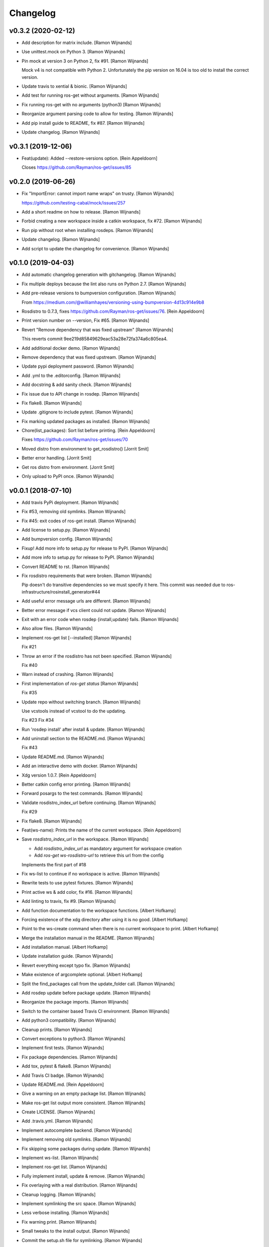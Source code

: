 Changelog
=========


v0.3.2 (2020-02-12)
-------------------
- Add description for matrix include. [Ramon Wijnands]
- Use unittest.mock on Python 3. [Ramon Wijnands]
- Pin mock at version 3 on Python 2, fix #91. [Ramon Wijnands]

  Mock v4 is not compatible with Python 2. Unfortunately the pip version
  on 16.04 is too old to install the correct version.
- Update travis to xential & bionic. [Ramon Wijnands]
- Add test for running ros-get without arguments. [Ramon Wijnands]
- Fix running ros-get with no arguments (python3) [Ramon Wijnands]
- Reorganize argument parsing code to allow for testing. [Ramon
  Wijnands]
- Add pip install guide to README, fix #87. [Ramon Wijnands]
- Update changelog. [Ramon Wijnands]


v0.3.1 (2019-12-06)
-------------------
- Feat(update): Added --restore-versions option. [Rein Appeldoorn]

  Closes https://github.com/Rayman/ros-get/issues/85


v0.2.0 (2019-06-26)
-------------------
- Fix "ImportError: cannot import name wraps" on trusty. [Ramon
  Wijnands]

  https://github.com/testing-cabal/mock/issues/257
- Add a short readme on how to release. [Ramon Wijnands]
- Forbid creating a new workspace inside a catkin workspace, fix #72.
  [Ramon Wijnands]
- Run pip without root when installing rosdeps. [Ramon Wijnands]
- Update changelog. [Ramon Wijnands]
- Add script to update the changelog for convenience. [Ramon Wijnands]


v0.1.0 (2019-04-03)
-------------------
- Add automatic changelog generation with gitchangelog. [Ramon Wijnands]
- Fix multiple deploys because the lint also runs on Python 2.7. [Ramon
  Wijnands]
- Add pre-release versions to bumpversion configuration. [Ramon
  Wijnands]

  From https://medium.com/@williamhayes/versioning-using-bumpversion-4d13c914e9b8
- Rosdistro to 0.7.3, fixes https://github.com/Rayman/ros-get/issues/76.
  [Rein Appeldoorn]
- Print version number on --version, Fix #65. [Ramon Wijnands]
- Revert "Remove dependency that was fixed upstream" [Ramon Wijnands]

  This reverts commit 9ee219d85849629eac53a28e72fa374a6c805ea4.
- Add additional docker demo. [Ramon Wijnands]
- Remove dependency that was fixed upstream. [Ramon Wijnands]
- Update pypi deployment password. [Ramon Wijnands]
- Add .yml to the .editorconfig. [Ramon Wijnands]
- Add docstring & add sanity check. [Ramon Wijnands]
- Fix issue due to API change in rosdep. [Ramon Wijnands]
- Fix flake8. [Ramon Wijnands]
- Update .gitignore to include pytest. [Ramon Wijnands]
- Fix marking updated packages as installed. [Ramon Wijnands]
- Chore(list_packages): Sort list before printing. [Rein Appeldoorn]

  Fixes https://github.com/Rayman/ros-get/issues/70
- Moved distro from environment to get_rosdistro() [Jorrit Smit]
- Better error handling. [Jorrit Smit]
- Get ros distro from environment. [Jorrit Smit]
- Only upload to PyPI once. [Ramon Wijnands]


v0.0.1 (2018-07-10)
-------------------
- Add travis PyPi deployment. [Ramon Wijnands]
- Fix #53, removing old symlinks. [Ramon Wijnands]
- Fix #45: exit codes of ros-get install. [Ramon Wijnands]
- Add license to setup.py. [Ramon Wijnands]
- Add bumpversion config. [Ramon Wijnands]
- Fixup! Add more info to setup.py for release to PyPI. [Ramon Wijnands]
- Add more info to setup.py for release to PyPI. [Ramon Wijnands]
- Convert README to rst. [Ramon Wijnands]
- Fix rosdistro requirements that were broken. [Ramon Wijnands]

  Pip doesn't do transitive dependencies so we must specify it here. This
  commit was needed due to ros-infrastructure/rosinstall_generator#44
- Add useful error message urls are different. [Ramon Wijnands]
- Better error message if vcs client could not update. [Ramon Wijnands]
- Exit with an error code when rosdep {install,update} fails. [Ramon
  Wijnands]
- Also allow files. [Ramon Wijnands]
- Implement ros-get list [--installed] [Ramon Wijnands]

  Fix #21
- Throw an error if the rosdistro has not been specified. [Ramon
  Wijnands]

  Fix #40
- Warn instead of crashing. [Ramon Wijnands]
- First implementation of `ros-get status` [Ramon Wijnands]

  Fix #35
- Update repo without switching branch. [Ramon Wijnands]

  Use vcstools instead of vcstool to do the updating.

  Fix #23
  Fix #34
- Run 'rosdep install' after install & update. [Ramon Wijnands]
- Add uninstall  section to the README.md. [Ramon Wijnands]

  Fix #43
- Update README.md. [Ramon Wijnands]
- Add an interactive demo with docker. [Ramon Wijnands]
- Xdg version 1.0.7. [Rein Appeldoorn]
- Better catkin config error printing. [Ramon Wijnands]
- Forward posargs to the test commands. [Ramon Wijnands]
- Validate rosdistro_index_url before continuing. [Ramon Wijnands]

  Fix #29
- Fix flake8. [Ramon Wijnands]
- Feat(ws-name): Prints the name of the current workspace. [Rein
  Appeldoorn]
- Save `rosdistro_index_url` in the workspace. [Ramon Wijnands]

  - Add `rosdistro_index_url` as mandatory argument for workspace creation
  - Add `ros-get ws-rosdistro-url` to retrieve this url from the config

  Implements the first part of #18
- Fix ws-list to continue if no workspace is active. [Ramon Wijnands]
- Rewrite tests to use pytest fixtures. [Ramon Wijnands]
- Print active ws & add color, fix #16. [Ramon Wijnands]
- Add linting to travis, fix #9. [Ramon Wijnands]
- Add function documentation to the workspace functions. [Albert
  Hofkamp]
- Forcing existence of the xdg directory after using it is no good.
  [Albert Hofkamp]
- Point to the ws-create command when there is no current workspace to
  print. [Albert Hofkamp]
- Merge the installation manual in the README. [Ramon Wijnands]
- Add installation manual. [Albert Hofkamp]
- Update installation guide. [Ramon Wijnands]
- Revert everything except typo fix. [Ramon Wijnands]
- Make existence of argcomplete optional. [Albert Hofkamp]
- Split the find_packages call from the update_folder call. [Ramon
  Wijnands]
- Add rosdep update before package update. [Ramon Wijnands]
- Reorganize the package imports. [Ramon Wijnands]
- Switch to the container based Travis CI environment. [Ramon Wijnands]
- Add python3 compatibility. [Ramon Wijnands]
- Cleanup prints. [Ramon Wijnands]
- Convert exceptions to python3. [Ramon Wijnands]
- Implement first tests. [Ramon Wijnands]
- Fix package dependencies. [Ramon Wijnands]
- Add tox, pytest & flake8. [Ramon Wijnands]
- Add Travis CI badge. [Ramon Wijnands]
- Update README.md. [Rein Appeldoorn]
- Give a warning on an empty package list. [Ramon Wijnands]
- Make ros-get list output more consistent. [Ramon Wijnands]
- Create LICENSE. [Ramon Wijnands]
- Add .travis.yml. [Ramon Wijnands]
- Implement autocomplete backend. [Ramon Wijnands]
- Implement removing old symlinks. [Ramon Wijnands]
- Fix skipping some packages during update. [Ramon Wijnands]
- Implement ws-list. [Ramon Wijnands]
- Implement ros-get list. [Ramon Wijnands]
- Fully implement install, update & remove. [Ramon Wijnands]
- Fix overlaying with a real distribution. [Ramon Wijnands]
- Cleanup logging. [Ramon Wijnands]
- Implement symlinking the src space. [Ramon Wijnands]
- Less verbose installing. [Ramon Wijnands]
- Fix warning print. [Ramon Wijnands]
- Small tweaks to the install output. [Ramon Wijnands]
- Commit the setup.sh file for symlinking. [Ramon Wijnands]
- Fix installing works. [Ramon Wijnands]
- Forgot to add mock as dependency. [Ramon Wijnands]
- Reimplement installing. [Ramon Wijnands]
- Determine dirs. [Ramon Wijnands]
- Add .style.yapf. [Ramon Wijnands]
- Implement ws-save. [Ramon Wijnands]
- Yapf. [Ramon Wijnands]
- Immediately switch to the first created workspace. [Ramon Wijnands]
- Copy get_rosdep. [Ramon Wijnands]
- Implement ws-locate. [Ramon Wijnands]
- Implement ws-switch. [Ramon Wijnands]
- Make extend mandatory. [Ramon Wijnands]
- Implement workspace-create. [Ramon Wijnands]
- Copy the command parsing from the master. [Ramon Wijnands]
- Start rewrite from scratch. [Ramon Wijnands]
- Fix TUE_ prefix. [Ramon Wijnands]
- Add ros-env script. [Ramon Wijnands]
- Wrap install script in a function. [Ramon Wijnands]
- Move commands to commands/ [Ramon Wijnands]
- Update bashrc install line. [Ramon Wijnands]
- Add installation with wget. [Ramon Wijnands]
- Add new install script. [Ramon Wijnands]
- Rename tue* scripts. [Ramon Wijnands]
- Try to rename tue* to ros* [Ramon Wijnands]
- Add comparison with tue-env. [Ramon Wijnands]
- Warn for unknown packages. [Ramon Wijnands]
- Add --default-yes option to rosdep. [Ramon Wijnands]
- Add workspace logging. [Ramon Wijnands]
- Add package symlinking. [Ramon Wijnands]
- Move constants to globals. [Ramon Wijnands]
- Implement remove. [Ramon Wijnands]
- Let install & update share the same loop. [Ramon Wijnands]
- Convert packages to list to allow multiple enumeration. [Ramon
  Wijnands]
- Continue with unknown packages. [Ramon Wijnands]
- Add missing dependencies to setup.py. [Ramon Wijnands]
- Move utility function to util.py. [Ramon Wijnands]
- Install dependencies after update. [Ramon Wijnands]
- Add --verbose option. [Ramon Wijnands]
- Disable vcstool.executor logging. [Ramon Wijnands]
- Add color logging. [Ramon Wijnands]
- Implement a good update loop. [Ramon Wijnands]
- Don't allow duplicate packages. [Ramon Wijnands]
- WIP: tue-get update. [Ramon Wijnands]
- Refactor update logic. [Ramon Wijnands]
- Refactor get_{workspace,distro} [Ramon Wijnands]
- Move tue-status from rosdistro to here. [Ramon Wijnands]
- Download rosdistro locally. [Ramon Wijnands]
- Fixup! Delete data/tue-env. [Ramon Wijnands]
- Fixup! Move rosdistro to its own repo. [Ramon Wijnands]
- Move rosdistro to its own repo. [Ramon Wijnands]
- Delete data/tue-env. [Ramon Wijnands]
- Convert pkg queue to repo queue. [Ramon Wijnands]
- Implement recursive dependency downloading. [Ramon Wijnands]
- WIP Recursive dependency downloading. [Ramon Wijnands]
- Prepare for the new install implementation. [Ramon Wijnands]
- Update tue-env. [Ramon Wijnands]
- Add system rosdep checking. [Ramon Wijnands]
- Fix key order and wrong sub-dir. [Ramon Wijnands]
- Add target autofix script. [Ramon Wijnands]
- Update rosdistro from tue-env targets. [Ramon Wijnands]
- Update README. [Ramon Wijnands]
- Add rosdistro-to-targets script. [Ramon Wijnands]
- Detect forked packages. [Ramon Wijnands]
- Fixup! Add tue_metapackages package. [Ramon Wijnands]
- Add tue_metapackages package. [Ramon Wijnands]
- Add navigation package branch patch. [Ramon Wijnands]
- Add navigation & rtt packages. [Ramon Wijnands]
- Update tue-env. [Ramon Wijnands]
- Update tue-env. [Ramon Wijnands]
- Add tue-ros-install parsing. [Ramon Wijnands]
- Add some more git repos. [Ramon Wijnands]
- Update to cleanup-targets. [Ramon Wijnands]
- Raise errors instead of printing. [Ramon Wijnands]
- Add git urls from the tue-env targets. [Ramon Wijnands]
- Update the convert script to support all git urls. [Ramon Wijnands]
- Add tool to convert tue-env targets to distribution.yaml. [Ramon
  Wijnands]
- Add tue-env as data. [Ramon Wijnands]
- Reduce command output of tue-get install. [Ramon Wijnands]
- Implement tue-status. [Ramon Wijnands]
- Update rosdep. [Ramon Wijnands]
- Implement install_dependencies. [Ramon Wijnands]
- Add rosdep-generator. [Ramon Wijnands]
- Move all core code to tue_get. [Ramon Wijnands]
- Add vcstool to the dependencies. [Ramon Wijnands]
- Fix .editorconfig for deep files. [Ramon Wijnands]
- Add vcstool import for checking out repos. [Ramon Wijnands]
- Implement tue-get install rosinstall generation. [Ramon Wijnands]
- Add editorconfig for scripts/* [Ramon Wijnands]
- Create a tue_tools package. [Ramon Wijnands]
- Add python editorconfig. [Ramon Wijnands]
- Only set source repos. [Ramon Wijnands]
- Add dep walker. [Ramon Wijnands]
- Add setup.bash. [Ramon Wijnands]
- Add hmi package. [Ramon Wijnands]
- Add tue_config and rgbd targets. [Ramon Wijnands]
- Add .editorconfig. [Ramon Wijnands]
- Fix cache.yaml.gz nameing. [Ramon Wijnands]
- Add rosdep file. [Ramon Wijnands]
- Move kinetic/navigation to custom distro. [Ramon Wijnands]
- Add custom rosdistro. [Ramon Wijnands]
- Initial commit. [Ramon Wijnands]


